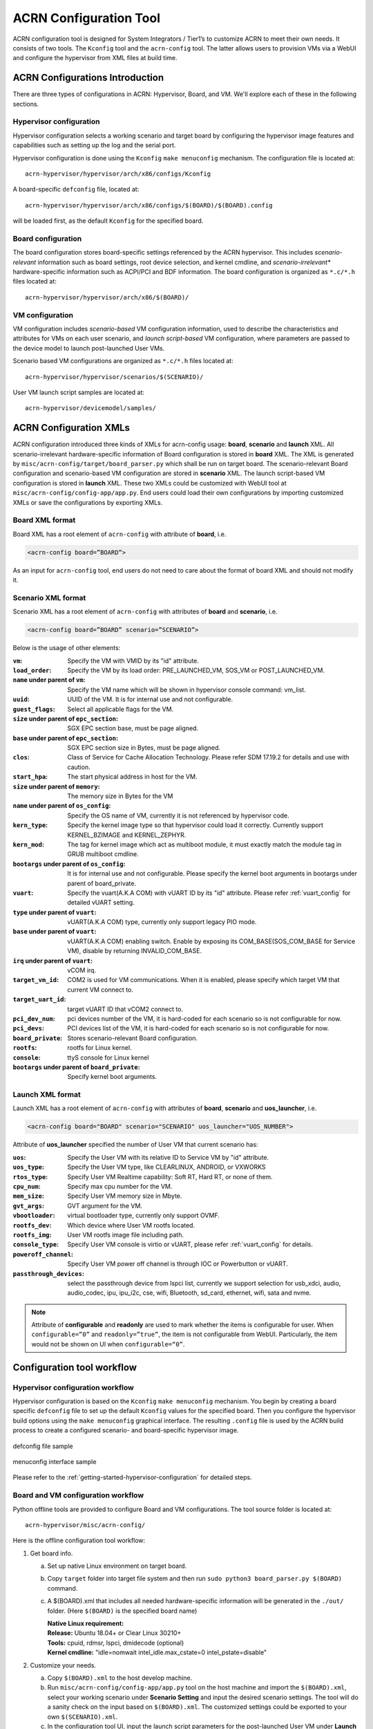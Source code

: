 .. _acrn_configuration_tool:

ACRN Configuration Tool
#######################
ACRN configuration tool is designed for System Integrators / Tier1’s to customize
ACRN to meet their own needs. It consists of two tools. The ``Kconfig`` tool and the 
``acrn-config`` tool. The latter allows users to provision VMs via a WebUI and configure 
the hypervisor from XML files at build time.

ACRN Configurations Introduction
********************************
There are three types of configurations in ACRN: Hypervisor,
Board, and VM. We'll explore each of these in the following sections.

Hypervisor configuration
========================
Hypervisor configuration selects a working scenario and target
board by configuring the hypervisor image features and capabilities such as
setting up the log and the serial port.

Hypervisor configuration is done using the ``Kconfig`` ``make
menuconfig`` mechanism.  The configuration file is located at::

   acrn-hypervisor/hypervisor/arch/x86/configs/Kconfig

A board-specific ``defconfig`` file, located at::

   acrn-hypervisor/hypervisor/arch/x86/configs/$(BOARD)/$(BOARD).config

will be loaded first, as the default ``Kconfig`` for the specified board.

Board configuration
===================
The board configuration stores board-specific settings referenced by the
ACRN hypervisor. This includes *scenario-relevant* information such as
board settings, root device selection, and kernel cmdline, and
*scenario-irrelevant** hardware-specific information such as ACPI/PCI
and BDF information.  The board configuration is organized as
``*.c/*.h`` files located at::

   acrn-hypervisor/hypervisor/arch/x86/$(BOARD)/

VM configuration
=================
VM configuration includes *scenario-based* VM configuration
information, used to describe the characteristics and attributes for VMs
on each user scenario, and *launch script-based* VM configuration, where
parameters are passed to the device model to launch post-launched User
VMs.

Scenario based VM configurations are organized
as ``*.c/*.h`` files located at::

   acrn-hypervisor/hypervisor/scenarios/$(SCENARIO)/

User VM launch script samples are located at::

   acrn-hypervisor/devicemodel/samples/

ACRN Configuration XMLs
***********************
ACRN configuration introduced three kinds of XMLs for acrn-config usage:
**board**, **scenario** and **launch** XML.
All scenario-irrelevant hardware-specific information of Board configuration is
stored in **board** XML. The XML is generated by ``misc/acrn-config/target/board_parser.py``
which shall be run on target board.
The scenario-relevant Board configuration and scenario-based VM
configuration are stored in **scenario** XML. The launch script-based VM
configuration is stored in **launch** XML. These two XMLs could be customized
with WebUI tool at ``misc/acrn-config/config-app/app.py``. End users could load
their own configurations by importing customized XMLs or save the
configurations by exporting XMLs.

Board XML format
================
Board XML has a root element of ``acrn-config`` with attribute of **board**, i.e.

.. code-block:: xml

   <acrn-config board=”BOARD”>

As an input for ``acrn-config`` tool, end users do not need to care about the
format of board XML and should not modify it.

Scenario XML format
===================
Scenario XML has a root element of ``acrn-config`` with attributes of **board**
and **scenario**, i.e.

.. code-block:: xml

   <acrn-config board=”BOARD” scenario=”SCENARIO”>

Below is the usage of other elements:

:``vm``: Specify the VM with VMID by its "id" attribute.
:``load_order``: Specify the VM by its load order:
             PRE_LAUNCHED_VM, SOS_VM or POST_LAUNCHED_VM.
:``name`` under parent of ``vm``: Specify the VM name which will be
                          shown in hypervisor console command: vm_list.
:``uuid``: UUID of the VM. It is for internal use and not configurable.
:``guest_flags``: Select all applicable flags for the VM.
:``size`` under parent of ``epc_section``: SGX EPC section base, must be page aligned.
:``base`` under parent of ``epc_section``: SGX EPC section size in Bytes, must be page aligned.
:``clos``: Class of Service for Cache Allocation Technology. Please refer SDM 17.19.2
       for details and use with caution.
:``start_hpa``: The start physical address in host for the VM.
:``size`` under parent of ``memory``: The memory size in Bytes for the VM
:``name`` under parent of ``os_config``: Specify the OS name of VM, currently it is not
                                 referenced by hypervisor code.
:``kern_type``: Specify the kernel image type so that hypervisor could load it correctly.
            Currently support KERNEL_BZIMAGE and KERNEL_ZEPHYR.
:``kern_mod``: The tag for kernel image which act as multiboot module, it must exactly match
           the module tag in GRUB multiboot cmdline.
:``bootargs`` under parent of ``os_config``: It is for internal use and not configurable. Please
           specify the kernel boot arguments in bootargs under parent of board_private.
:``vuart``: Specify the vuart(A.K.A COM) with vUART ID by its "id" attribute. Please refer
        :ref:`vuart_config` for detailed vUART setting.
:``type`` under parent of ``vuart``: vUART(A.K.A COM) type, currently only support legacy PIO mode.
:``base`` under parent of ``vuart``: vUART(A.K.A COM) enabling switch. Enable by exposing its
                             COM_BASE(SOS_COM_BASE for Service VM), disable by returning INVALID_COM_BASE.
:``irq`` under parent of ``vuart``: vCOM irq.
:``target_vm_id``: COM2 is used for VM communications. When it is enabled, please specify which
               target VM that current VM connect to.
:``target_uart_id``: target vUART ID that vCOM2 connect to.
:``pci_dev_num``: pci devices number of the VM, it is hard-coded for each scenario so is not configurable for now.
:``pci_devs``: PCI devices list of the VM, it is hard-coded for each scenario so is not configurable for now.
:``board_private``: Stores scenario-relevant Board configuration.
:``rootfs``: rootfs for Linux kernel.
:``console``: ttyS console for Linux kernel
:``bootargs`` under parent of ``board_private``: Specify kernel boot arguments.

Launch XML format
=================
Launch XML has a root element of ``acrn-config`` with attributes of
**board**, **scenario** and **uos_launcher**, i.e.

.. code-block:: xml

   <acrn-config board="BOARD" scenario="SCENARIO" uos_launcher="UOS_NUMBER">

Attribute of **uos_launcher** specified the number of User VM that current scenario has:

:``uos``: Specify the User VM with its relative ID to Service VM by "id" attribute.
:``uos_type``: Specify the User VM type, like CLEARLINUX, ANDROID, or VXWORKS
:``rtos_type``: Specify User VM Realtime capability: Soft RT, Hard RT, or none of them.
:``cpu_num``: Specify max cpu number for the VM.
:``mem_size``: Specify User VM memory size in Mbyte.
:``gvt_args``: GVT argument for the VM.
:``vbootloader``: virtual bootloader type, currently only support OVMF.
:``rootfs_dev``: Which device where User VM rootfs located.
:``rootfs_img``: User VM rootfs image file including path.
:``console_type``: Specify User VM console is virtio or vUART, please refer
               :ref:`vuart_config` for details.
:``poweroff_channel``: Specify User VM power off channel is through IOC or Powerbutton or vUART.
:``passthrough_devices``: select the passthrough device from lspci list, currently we
                      support selection for usb_xdci, audio, audio_codec, ipu, ipu_i2c,
                      cse, wifi, Bluetooth, sd_card, ethernet, wifi, sata and nvme.

.. note:: Attribute of **configurable** and **readonly** are used to mark whether
   the items is configurable for user. When ``configurable=”0”`` and ``readonly=”true”``,
   the item is not configurable from WebUI. Particularly, the item would not be
   shown on UI when ``configurable=“0”``.

Configuration tool workflow
***************************

Hypervisor configuration workflow
==================================
Hypervisor configuration is based on the ``Kconfig`` ``make menuconfig``
mechanism.  You begin by creating a board specific ``defconfig`` file to
set up the default ``Kconfig`` values for the specified board.
Then you configure the hypervisor build options using the ``make
menuconfig`` graphical interface.  The resulting ``.config`` file is
used by the ACRN build process to create a configured scenario- and
board-specific hypervisor image.

.. figure:: images/sample_of_defconfig.png
   :align: center

   defconfig file sample

.. figure:: images/GUI_of_menuconfig.png
   :align: center

   menuconfig interface sample

Please refer to the :ref:`getting-started-hypervisor-configuration` for
detailed steps.

.. _vm_config_workflow:

Board and VM configuration workflow
===================================
Python offline tools are provided to configure Board and VM configurations.
The tool source folder is located at::

   acrn-hypervisor/misc/acrn-config/

Here is the offline configuration tool workflow:

#. Get board info.

   a. Set up native Linux environment on target board.
   #. Copy ``target`` folder into target file system and then run
      ``sudo python3 board_parser.py $(BOARD)`` command.
   #. A $(BOARD).xml that includes all needed hardware-specific information
      will be generated in the ``./out/`` folder. (Here ``$(BOARD)`` is the
      specified board name)

      | **Native Linux requirement:**
      | **Release:** Ubuntu 18.04+ or Clear Linux 30210+
      | **Tools:** cpuid, rdmsr, lspci, dmidecode (optional)
      | **Kernel cmdline:** "idle=nomwait intel_idle.max_cstate=0 intel_pstate=disable"

#. Customize your needs.

   a. Copy ``$(BOARD).xml`` to the host develop machine.
   #. Run ``misc/acrn-config/config-app/app.py`` tool on the host machine
      and import the ``$(BOARD).xml``, select your working scenario under
      **Scenario Setting** and input the desired scenario settings. The tool
      will do a sanity check on the input based on ``$(BOARD).xml``. The
      customized settings could be exported to your own ``$(SCENARIO).xml``.
   #. In the configuration tool UI, input the launch script parameters for the
      post-launched User VM under **Launch Setting**. The tool will sanity
      check the input based on both ``$(BOARD).xml`` and ``$(SCENARIO).xml``
      and then export settings to your ``$(LAUNCH).xml``.
   #. The user defined XMLs could be imported by acrn-config for modification.

   .. note:: Please refer :ref:`acrn_config_tool_ui` for more details on
      the configuration tool UI.

#. Auto generate code.

   Python tools are used to generate configurations in patch format.
   The patches will be applied to your local ``acrn-hypervisor`` git tree
   automatically.

   a. Generate a patch for the board-related configuration with:

      .. code-block:: console

         cd misc/board_config
         python3 board_cfg_gen.py --board $(BOARD).xml --scenario $(SCENARIO).xml

      .. note:: This could be done by click **Generate Board SRC** in acrn-config UI.

   #. Generate a patch for scenario-based VM configuration with:

      .. code-block:: console

         cd misc/scenario_config
         python3 scenario_cfg_gen.py --board $(BOARD).xml --scenario $(SCENARIO).xml

      .. note:: This could be done by click **Generate Scenario SRC** in acrn-config UI.

   #. Generate the launch script for the specified post-launched User VM with:

      .. code-block:: console

         cd misc/launch_config
         python3 launch_cfg_gen.py --board $(BOARD).xml --scenario $(SCENARIO).xml --launch $(LAUNCH).xml$

      .. note:: This could be done by click **Generate Launch Script** in acrn-config UI.

#. Re-build the ACRN hypervisor. Please refer to the
   :ref:`getting-started-building` to re-build ACRN hypervisor on host machine.

#. Deploy VMs and run ACRN hypervisor on target board.

.. figure:: images/offline_tools_workflow.png
   :align: center

   offline tool workflow

.. _acrn_config_tool_ui:

How to use ACRN configuration app
*********************************
ACRN configuration app is a web UI application to read board info, configure and validate
scenario setting, automatically generate a patch for board related configuration,
scenario-based VM configuration, configure and validate launch settings, generate
the launch scripts for the specified post-launched User VMs.

Prerequisites
=============
.. _get acrn repo guide:
   https://projectacrn.github.io/latest/getting-started/building-from-source.html#get-the-acrn-hypervisor-source-code

- Follow the :ref:`instruction <getting-started-building>` to install the
  ACRN hypervisor dependencies and tools on your development host.

- Follow the `get acrn repo guide`_ to download ACRN hypervisor repo to your host.

- Install ACRN configuration app dependencies:

  .. code-block:: console

     $ cd ~/acrn-hypervisor/misc/acrn-config/config_app
     $ sudo pip3 install -r requirements

How to use ACRN configuration app
=================================
#. Launch ACRN configuration app:

   .. code-block:: console

      $ python3 app.py

#. The browser should be launched and navigated to the website:
   `<http://127.0.0.1:5001/>`_ automatically, or you may need to visit this website manually.

   .. note:: Make sure you can connect to open network from browser because the app needs
      to download some javascript files.

   .. note:: The ACRN configuration app is supported on Chrome, Firefox or MS Edge, do not use IE.

   The website as shown below:

   .. figure:: images/config_app_main_menu.png
      :align: center
      :scale: 70%
      :name: ACRN config tool main menu

#. Set the board info:

   a. Click the button **Import Board info**.

      .. figure:: images/click_import_board_info_button.png
         :align: center
         :scale: 70%

   #. Upload the board info you have generated by ACRN config tool.

   #. After board info uploaded, you will see the board name from the Board info list,
      select the board name to be configured.

      .. figure:: images/select_board_info.png
         :align: center
         :scale: 70%

#. Choose a scenario from the “Scenario Setting” menu which lists all the scenarios
   including default scenarios and user-defined scenarios for the board you selected
   in the previous step. The scenario configuration xmls are located in
   ``acrn-hypervisor/misc/xmls/config-xmls/[board]/``.

   .. figure:: images/choose_scenario.png
      :align: center
      :scale: 70%

#. It is also allowed to use a customized scenario xml by clicking the Import button.
   The configuration app will automatically direct to the new scenario xml once the import is completed.

#. The configurable items will be displayed after one scenario is selected. Here is
   the example of "SDC" scenario:

   .. figure:: images/configure_scenario.png
      :align: center
      :scale: 70%

   - You can edit those items directly in the text boxes, choose single or even multiple
     items from the drop down list.

   - Read-only items are marked as grey.

   - Hover the mouse pointer over the item to display the description.

#. Click **Export** button to save the scenario xml, you can rename it in the pop-up modal.

   .. note:: All customized scenario xmls will be in user-defined groups which located in
      ``acrn-hypervisor/misc/xmls/config-xmls/[board]/user_defined/``.

   Before saving the scenario xml, the configuration app will validate the configurable items;
   If there are errors, the configuration app will list all wrong configurable items and show errors as below:

   .. figure:: images/err_acrn_configuration.png
      :align: center
      :scale: 70%

   After the scenario is saved, the page will automatically direct to the saved scenario xmls.
   You can delete the configured scenario by click button **Export** -> **Remove**.

#. Click **Generate Board SRC** to save current scenario setting and then generate
   a patch for the board-related configuration source codes in
   ``acrn-hypervisor/hypervisor/arch/x86/configs/[board]/``.

#. Click **Generate Scenario SRC** to save current scenario setting and then generate
   a patch for scenario-based VM configuration scenario source codes in
   ``acrn-hypervisor/hypervisor/scenarios/[scenario]/``.

#. **Launch Setting** is quite similar with **Scenario Setting**:

   a. Upload board info or selecting one board as current board.

   #. Import your local launch setting xml by clicking button **Import** or selecting one launch
      setting xml from menu.

   #. Select one scenario for current launch setting from the drop down box **Select Scenario**.

   #. Configure the items for current launch setting.

   #. Save current launch setting to user defined xml files by clicking the button **Export**.
      The configuration app will validate current configuration and will list all wrong configurable
      items and show errors.

   #. Click the button **Generate Launch Script** to save current launch setting and then
      generate launch script.

      .. figure:: images/generate_launch_script.png
         :align: center
         :scale: 70%
